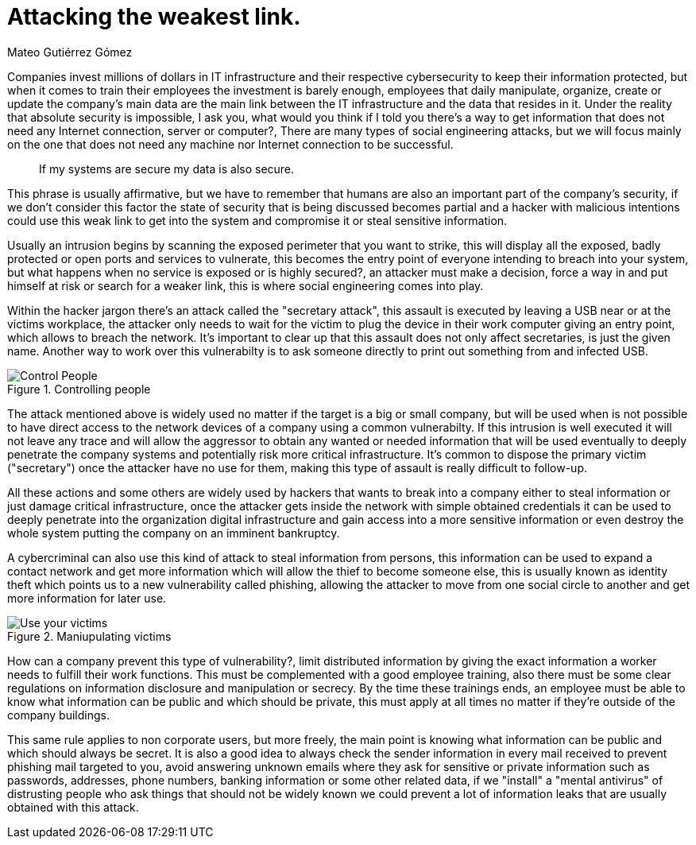 :slug: attacking-weakest-link/
:date: 2019-06-04
:category: social-engineering
:subtitle: Attacking without borders.
:tags: social, password, information, social engineering
:image: cover.png
:alt: People manipulation
:description: Humans are and always will be the weakest link in security, learn how to deal with this kind of holes and how to patch them, secure your information by adding an extra layer of security to your own people, giving them everyting they need to securely achieve their work goal.
:keywords: Information, Security, Protection, Hacking, Bussiness, Social Engineering
:author: Mateo Gutiérrez Gómez
:writer: mgutierrez
:about1: Systems engineering undergrad student.
:about2: Psychology and cyber security enthusiast.

= Attacking the weakest link.

Companies invest millions of dollars in +IT+ infrastructure and their respective
cybersecurity to keep their information protected,
but when it comes to train their employees the investment is barely enough,
employees that daily manipulate,
organize,
create or update the company's main data are the main link between the +IT+
infrastructure and the data that resides in it.
Under the reality that absolute security is impossible,
I ask you, what would you think if I told you there's a way to get information
that does not need any Internet connection, server or computer?,
There are many types of social engineering attacks,
but we will focus mainly on the one that does not need any machine nor
Internet connection to be successful.

[quote]
If my systems are secure my data is also secure. +

This phrase is usually affirmative,
but we have to remember that humans are also an important part of the company's
security,
if we don't consider this factor the state of security that is being discussed
becomes partial
and a hacker with malicious intentions could use this weak link to get into
the system and compromise it or steal sensitive information.

Usually an intrusion begins by scanning the exposed perimeter that you want to
strike,
this will display all the exposed, badly protected or open ports and services
to vulnerate,
this becomes the entry point of everyone intending to breach into your system,
but what happens when no service is exposed or is highly secured?,
an attacker must make a decision, force a way in and put himself at risk or
search for a weaker link,
this is where social engineering comes into play.

Within the hacker jargon there's an attack called the "secretary attack",
this assault is executed by leaving a +USB+ near or at the victims workplace,
the attacker only needs to wait for the victim to plug the device in their work
computer giving an entry point,
which allows to breach the network.
It's important to clear up that this assault does not only affect secretaries,
is just the given name.
Another way to work over this vulnerabilty is to ask someone directly to print
out something from and infected +USB+.

.Controlling people
image::control.png["Control People"]

The attack mentioned above is widely used no matter if the target is a big or
small company, but will be used when is not possible to have direct access to
the network devices of a company using a common vulnerabilty.
If this intrusion is well executed it will not leave any trace
and will allow the aggressor to obtain any wanted or needed information
that will be used eventually to deeply penetrate the company systems
and potentially risk more critical infrastructure.
It's common to dispose the primary victim ("secretary")
once the attacker have no use for them,
making this type of assault is really difficult to follow-up.

All these actions and some others are widely used by hackers that wants to
break into a company either to steal information or just damage critical
infrastructure,
once the attacker gets inside the network with simple obtained credentials it
can be used to deeply penetrate into the organization digital infrastructure and
gain access into a more sensitive information or even destroy the whole system
putting the company on an imminent bankruptcy.

A cybercriminal can also use this kind of attack to steal information from
persons, this information can be used to expand a contact network and get more
information which will allow the thief to become someone else,
this is usually known as identity theft which points us to a new vulnerability
called phishing,
allowing the attacker to move from one social circle to another and get more
information for later use.

.Maniupulating victims
image::manipulation.png["Use your victims"]

How can a company prevent this type of vulnerability?,
limit distributed information by giving the exact information a worker needs to
fulfill their work functions.
This must be complemented with a good employee training,
also there must be some clear regulations on information disclosure and
manipulation or secrecy.
By the time these trainings ends,
an employee must be able to know what information can be public and which should
be private,
this must apply at all times no matter if they're outside of the company
buildings.

This same rule applies to non corporate users,
but more freely,
the main point is knowing what information can be public and which should always
be secret.
It is also a good idea to always check the sender information in every mail
received to prevent phishing mail targeted to you,
avoid answering unknown emails where they ask for sensitive or private
information such as passwords, addresses, phone numbers, banking information or
some other related data, if we "install" a "mental antivirus" of distrusting
people who ask things that should not be widely known we could prevent a lot of
information leaks that are usually obtained with this attack.
